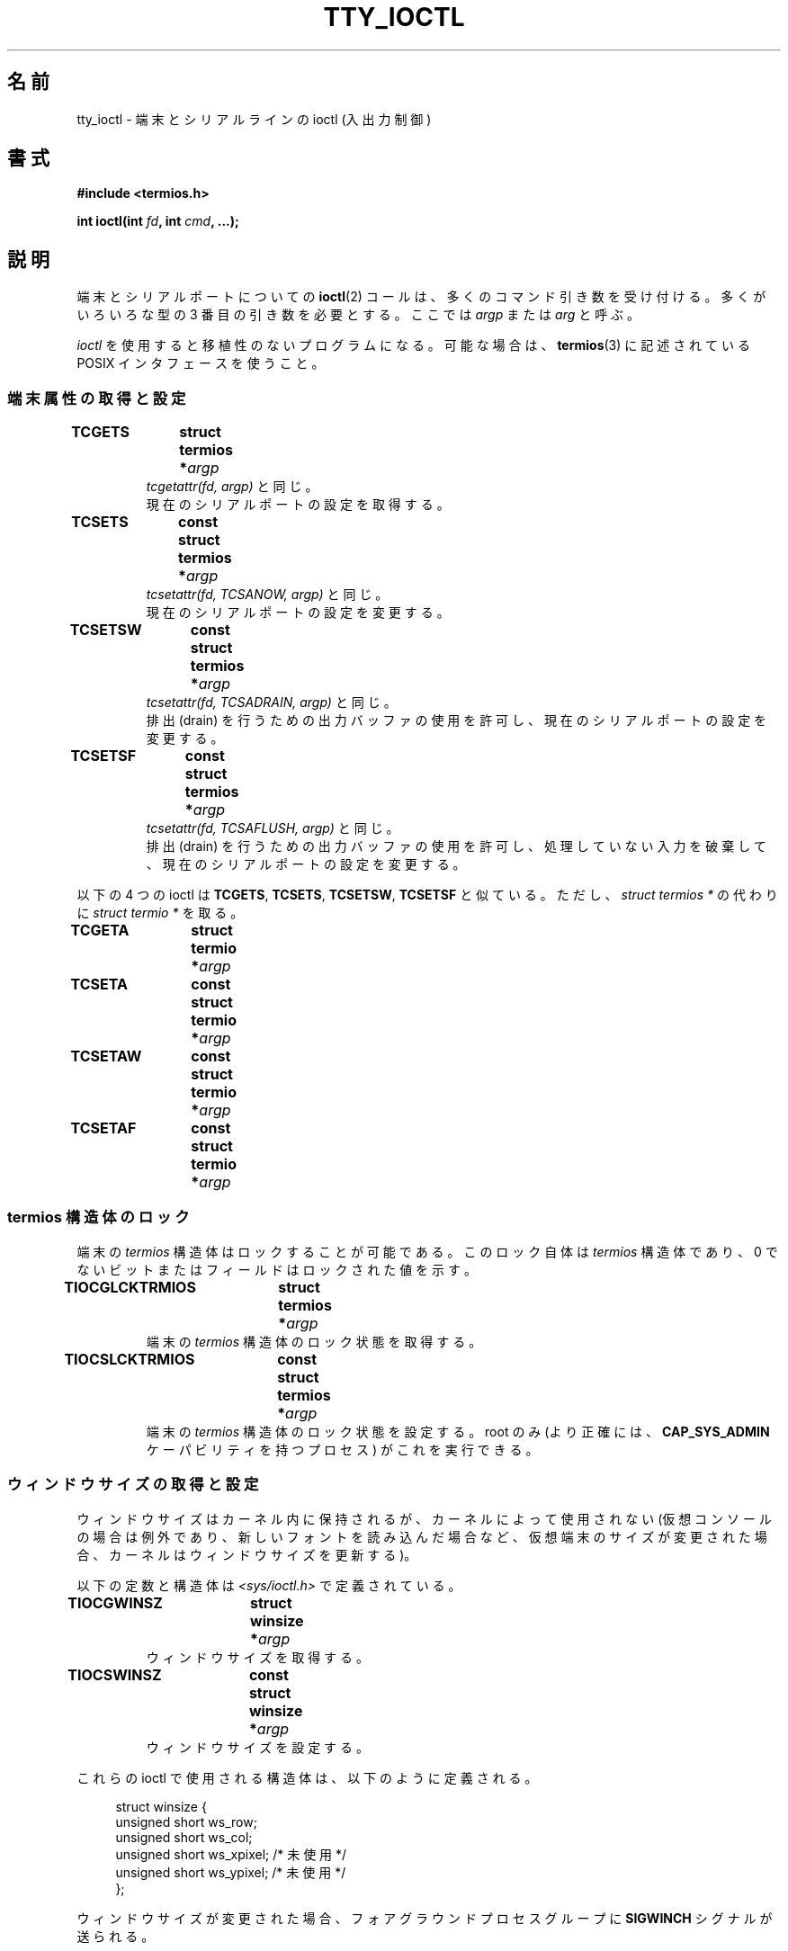 .\" Copyright 2002 Walter Harms <walter.harms@informatik.uni-oldenburg.de>
.\" and Andries Brouwer <aeb@cwi.nl>.
.\"
.\" %%%LICENSE_START(GPL_NOVERSION_ONELINE)
.\" Distributed under GPL
.\" %%%LICENSE_END
.\"
.\"*******************************************************************
.\"
.\" This file was generated with po4a. Translate the source file.
.\"
.\"*******************************************************************
.TH TTY_IOCTL 4 2008\-10\-29 Linux "Linux Programmer's Manual"
.SH 名前
tty_ioctl \- 端末とシリアルラインの ioctl (入出力制御)
.SH 書式
\fB#include <termios.h>\fP
.sp
\fBint ioctl(int \fP\fIfd\fP\fB, int \fP\fIcmd\fP\fB, ...);\fP
.SH 説明
端末とシリアルポートについての \fBioctl\fP(2)  コールは、多くのコマンド引き数を受け付ける。 多くがいろいろな型の 3
番目の引き数を必要とする。 ここでは \fIargp\fP または \fIarg\fP と呼ぶ。
.LP
\fIioctl\fP を使用すると移植性のないプログラムになる。 可能な場合は、 \fBtermios\fP(3)  に記述されている POSIX
インタフェースを使うこと。
.SS 端末属性の取得と設定
.TP 
\fBTCGETS	struct termios *\fP\fIargp\fP
\fItcgetattr(fd, argp)\fP と同じ。
.br
現在のシリアルポートの設定を取得する。
.TP 
\fBTCSETS	const struct termios *\fP\fIargp\fP
\fItcsetattr(fd, TCSANOW, argp)\fP と同じ。
.br
現在のシリアルポートの設定を変更する。
.TP 
\fBTCSETSW	const struct termios *\fP\fIargp\fP
\fItcsetattr(fd, TCSADRAIN, argp)\fP と同じ。
.br
排出 (drain) を行うための出力バッファの使用を許可し、 現在のシリアルポートの設定を変更する。
.TP 
\fBTCSETSF	const struct termios *\fP\fIargp\fP
\fItcsetattr(fd, TCSAFLUSH, argp)\fP と同じ。
.br
排出 (drain) を行うための出力バッファの使用を許可し、 処理していない入力を破棄して、 現在のシリアルポートの設定を変更する。
.LP
以下の 4 つの ioctl は \fBTCGETS\fP, \fBTCSETS\fP, \fBTCSETSW\fP, \fBTCSETSF\fP と似ている。 ただし、
\fIstruct termios *\fP の代わりに \fIstruct termio *\fP を取る。
.TP 
\fBTCGETA	struct termio *\fP\fIargp\fP
.TP 
\fBTCSETA	const struct termio *\fP\fIargp\fP
.TP 
\fBTCSETAW	const struct termio *\fP\fIargp\fP
.TP 
\fBTCSETAF	const struct termio *\fP\fIargp\fP
.SS "termios 構造体のロック"
端末の \fItermios\fP 構造体はロックすることが可能である。 このロック自体は \fItermios\fP 構造体であり、 0
でないビットまたはフィールドはロックされた値を示す。
.TP 
\fBTIOCGLCKTRMIOS	struct termios *\fP\fIargp\fP
端末の \fItermios\fP 構造体のロック状態を取得する。
.TP 
\fBTIOCSLCKTRMIOS	const struct termios *\fP\fIargp\fP
端末の \fItermios\fP 構造体のロック状態を設定する。 root のみ (より正確には、 \fBCAP_SYS_ADMIN\fP
ケーパビリティを持つプロセス) がこれを実行できる。
.SS ウィンドウサイズの取得と設定
ウィンドウサイズはカーネル内に保持されるが、 カーネルによって使用されない (仮想コンソールの場合は例外であり、新しいフォントを読み込んだ場合など、
仮想端末のサイズが変更された場合、カーネルはウィンドウサイズを更新する)。

以下の定数と構造体は \fI<sys/ioctl.h>\fP で定義されている。
.TP 
\fBTIOCGWINSZ	struct winsize *\fP\fIargp\fP
ウィンドウサイズを取得する。
.TP 
\fBTIOCSWINSZ	const struct winsize *\fP\fIargp\fP
ウィンドウサイズを設定する。
.LP
これらの ioctl で使用される構造体は、以下のように定義される。

.in +4n
.nf
struct winsize {
    unsigned short ws_row;
    unsigned short ws_col;
    unsigned short ws_xpixel;   /* 未使用 */
    unsigned short ws_ypixel;   /* 未使用 */
};
.fi
.in

ウィンドウサイズが変更された場合、 フォアグラウンドプロセスグループに \fBSIGWINCH\fP シグナルが送られる。
.SS "break の送信"
.TP 
\fBTCSBRK	int \fP\fIarg\fP
\fItcsendbreak(fd, arg)\fP と同じ。
.br
端末が非同期シリアルデータ転送を使用しており、 \fIarg\fP が 0 の場合、0.25 から 0.5 秒の間に break (0
のビット列のストリーム) が送信される。 端末が非同期シリアルデータ転送を使用している場合、 break が送信されるか、この関数は何もせずに返る。
\fIarg\fP が 0 以外の場合、何が起こるか分からない。

(SVr4, UnixWare, Solaris, Linux は、 \fItcsendbreak(fd,arg)\fP の \fIarg\fP が 0
以外の場合、 \fItcdrain(fd)\fP のように扱う。 SunOS は \fIarg\fP を倍数として扱い、ビットのストリームを \fIarg\fP
回送信する。 \fIarg\fP が 0 の場合も同じ。 DG/UX と AIX は、(0 以外の場合)  \fIarg\fP をミリ秒単位の時間間隔として扱う。
HP\-UX は \fIarg\fP を無視する。)
.TP 
\fBTCSBRKP	int \fP\fIarg\fP
いわゆる「POSIX 版」の \fBTCSBRK\fP である。 これは 0 以外の \fIarg\fP を 1/10 秒単位の時間間隔として扱う。 またドライバが
break をサポートしていない場合は、何もしない。
.TP 
\fBTIOCSBRK	void\fP
break をオンにする。 つまり 0 のビット列の送信を開始する。
.TP 
\fBTIOCCBRK	void\fP
break をオフにする。 つまり 0 のビット列の送信を停止する。
.SS ソフトウェアフロー制御
.TP 
\fBTCXONC	int \fP\fIarg\fP
\fItcflow(fd, arg)\fP と同じ。
.br
\fBtcflow\fP(3)  の引き数 \fBTCOOFF\fP, \fBTCOON\fP, \fBTCIOFF\fP, \fBTCION\fP を参照すること。
.SS "バッファのカウントと書き出し (flush)"
.TP 
\fBFIONREAD	int *\fP\fIargp\fP
入力バッファにあるバイト数を取得する。
.TP 
\fBTIOCINQ	int *\fP\fIargp\fP
\fBFIONREAD\fP と同じ。
.TP 
\fBTIOCOUTQ	int *\fP\fIargp\fP
出力バッファにあるバイト数を取得する。
.TP 
\fBTCFLSH	int \fP\fIarg\fP
\fItcflush(fd, arg)\fP と同じ。
.br
\fBtcflush\fP(3)  の引き数 \fBTCIFLUSH\fP, \fBTCOFLUSH\fP, \fBTCIOFLUSH\fP を参照すること。
.SS 入力の偽装
.TP 
\fBTIOCSTI	const char *\fP\fIargp\fP
指定されたバイトを入力キューに挿入する。
.SS コンソール出力のリダイレクト
.TP 
\fBTIOCCONS	void\fP
\fI/dev/console\fP または \fI/dev/tty0\fP に送られる出力を、指定された端末リダイレクトする。 指定された端末が疑似端末
(pseudoterminal) のマスタの場合、 出力はスレーブに送られる。 バージョン 2.6.10 より前の Linux
では、出力がまだリダイレクトされて いなければ、誰でもリダイレクトを行うことができる。 バージョン 2.6.10 以降では、root
(\fBCAP_SYS_ADMIN\fP ケーパビリティを持つプロセス) だけがリダイレクトを行うことができる。 出力がすでにリダイレクトされている場合は
\fBEBUSY\fP が返されるが、 \fI/dev/console\fP か \fI/dev/tty0\fP を指している \fIfd\fP に対してこの ioctl
を使用することで、リダイレクトを止めることができる。
.SS 端末の制御
.TP 
\fBTIOCSCTTY	int \fP\fIarg\fP
指定された端末を呼び出し元のプロセスの制御端末にする。 呼び出し元のプロセスはセッションリーダでなければならず、
かつ既に制御端末を持っていてはならない。 この端末が既に他のセッショングループの制御端末である場合、 ioctl は \fBEPERM\fP
で失敗する。ただし呼び出したユーザが root で (より正確には \fBCAP_SYS_ADMIN\fP ケーパビリティを持っていて)、かつ \fIarg\fP
が 1 である場合を除く。 この場合、端末は盗まれ (stolen)、 この端末を制御端末としていた全てのプロセスは端末を失う。
.TP 
\fBTIOCNOTTY	void\fP
指定された端末が呼び出し元のプロセスの制御端末である場合、 この制御端末を放棄する。 プロセスがセッションリーダの場合、
フォアグラウンドプロセスグループに \fBSIGHUP\fP と \fBSIGCONT\fP を送り、カレントセッションの全てのプロセスは制御端末を失う。
.SS "グループ ID とセッション ID の処理"
.TP 
\fBTIOCGPGRP	pid_t *\fP\fIargp\fP
成功した場合、 \fI*argp = tcgetpgrp(fd)\fP と同じ。
.br
この端末上のフォアグラウンドプロセスのプロセスグループ ID を取得する。
.TP 
\fBTIOCSPGRP	const pid_t *\fP\fIargp\fP
\fItcsetpgrp(fd, *argp)\fP と同じ。
.br
この端末のフォアグラウンドプロセスのグループ ID を設定する。
.TP 
\fBTIOCGSID	pid_t *\fP\fIargp\fP
指定された端末のセッション ID を取得する。 端末がマスタ疑似端末または制御端末でない場合は、 \fBENOTTY\fP で失敗する。 奇妙だ。
.SS 排他モード
.TP 
\fBTIOCEXCL	void\fP
端末を排他モードにする。 端末に対して、これ以降の \fBopen\fP(2)  操作を禁止する。 (root 以外の場合、つまり
\fBCAP_SYS_ADMIN\fP ケーパビリティを持たないプロセスの場合、これ以降の \fBopen\fP(2)  は \fBEBUSY\fP で失敗する。)
.TP 
\fBTIOCNXCL	void\fP
排他モードを無効にする。
.SS "ライン制御 (line discipline)"
.TP 
\fBTIOCGETD	int *\fP\fIargp\fP
端末のライン制御の情報を取得する。
.TP 
\fBTIOCSETD	const int *\fP\fIargp\fP
端末のライン制御の情報を設定する。
.SS "疑似端末の ioctl"
.TP 
\fBTIOCPKT	const int *\fP\fIargp\fP
パケットモードを有効 (*\fIargp\fP が 0 以外の場合) または無効にする。 疑似端末のマスタ側にのみ適用できる (それ以外の場合は
\fBENOTTY\fP を返す)。 パケットモードでは、その後に実行される \fBread\fP(2)  は、値が 0 以外の 1
つの制御バイトを含むパケットか、 値が 0 の 1 バイト (\(aq\e0\(aq) に疑似端末のスレーブ側で書き込まれた
データが続くパケットを返す。 最初のバイトが \fBTIOCPKT_DATA\fP (0) でない場合、以下のビットの 1 つ以上を OR したものである:

.nf
TIOCPKT_FLUSHREAD   端末の読み込みキューがフラッシュ (flush) される。
TIOCPKT_FLUSHWRITE  端末の書き出しキューがフラッシュされる。
TIOCPKT_STOP        端末への出力が停止される。
TIOCPKT_START       端末への出力が再開される。
TIOCPKT_DOSTOP      開始文字と終了文字が \fB^S\fP/\fB^Q\fP である。
TIOCPKT_NOSTOP      開始文字と終了文字が \fB^S\fP/\fB^Q\fP でない。
.fi

このモードが使われている場合、 制御状態情報の存在がマスタ側から読み込めるかは、 例外的な条件で \fBselect\fP(2)
を使うことにより知ることができる。

このモードは \fBrlogin\fP(1)  と \fBrlogind\fP(8)  で使われ、リモートエコーのリモートログインと ローカルでの
\fB^S\fP/\fB^Q\fP フロー制御のリモートログインを実装している。

BSD の ioctl である \fBTIOCSTOP\fP, \fBTIOCSTART\fP, \fBTIOCUCNTL\fP, \fBTIOCREMOTE\fP
は、Linux では実装されていない。
.SS モデム制御
.TP 
\fBTIOCMGET	int *\fP\fIargp\fP
モデムビット列の状態を取得する。
.TP 
\fBTIOCMSET	const int *\fP\fIargp\fP
モデムビット列の状態を設定する。
.TP 
\fBTIOCMBIC	const int *\fP\fIargp\fP
指定されたモデムビット列をクリアする。
.TP 
\fBTIOCMBIS	const int *\fP\fIargp\fP
指定されたモデムビット列を設定する。
.LP
これらの 4 つの ioctl で使われるビットは以下の通り:

.nf
TIOCM_LE        DSR (data set ready/line enable)
TIOCM_DTR       DTR (data terminal ready)
TIOCM_RTS       RTS (request to send)
TIOCM_ST        Secondary TXD (transmit)
TIOCM_SR        Secondary RXD (receive)
TIOCM_CTS       CTS (clear to send)
TIOCM_CAR       DCD (data carrier detect)
TIOCM_CD         TIOCM_CAR を参照。
TIOCM_RNG       RNG (ring)
TIOCM_RI         TIOCM_RNG を参照。
TIOCM_DSR       DSR (data set ready)
.fi
.SS 回線をローカルとしてマークする
.TP 
\fBTIOCGSOFTCAR	int *\fP\fIargp\fP
("ソフトウェアキャリアフラグの取得")  \fItermios\fP 構造体の c_cflag フィールドの \fBCLOCAL\fP フラグの状態を取得する。
.TP 
\fBTIOCSSOFTCAR	const int *\fP\fIargp\fP
("ソフトウェアキャリアフラグの設定")  *\fIargp\fP が 0 以外の場合、 \fItermios\fP 構造体の \fBCLOCAL\fP
フラグを設定する。 0 の場合はクリアする。
.LP
ラインの \fBCLOCAL\fP フラグがオフの場合、 ハードウェアキャリア検出 (hardware carrier detect, DCD)
シグナルが重要であり、 \fBO_NONBLOCK\fP フラグが指定されない限り、対応する端末の \fBopen\fP(2)  は DCD
が示されるまでブロックされる。 \fBCLOCAL\fP が設定されている場合、 ラインは常に DCD が示されているかのように動作する。
ソフトウェアキャリアフラグは、ローカルデバイスでは通常はオンになっており、 モデムのラインではオフになっている。
.SS "Linux 固有の ioctl"
\fBTIOCLINUX\fP ioctl については、 \fBconsole_ioctl\fP(4)  を参照すること。
.SS カーネルデバッギング
\fB#include <linux/tty.h>\fP
.TP 
\fBTIOCTTYGSTRUCT	struct tty_struct *\fP\fIargp\fP
.\"
.\" .SS "Serial info"
.\" .BR "#include <linux/serial.h>"
.\" .sp
.\" .TP
.\" .BI "TIOCGSERIAL	struct serial_struct *" argp
.\" Get serial info.
.\" .TP
.\" .BI "TIOCSSERIAL	const struct serial_struct *" argp
.\" Set serial info.
\fIfd\fP に対応する \fItty_struct\fP を取得する。
.SH 返り値
\fBioctl\fP(2)  システムコールは、成功した場合は 0 を返す。 エラーの場合は \-1 を返し、 \fIerrno\fP を適切に設定する。
.SH エラー
.TP 
\fBEINVAL\fP
不正なコマンド引き数である。
.TP 
\fBENOIOCTLCMD\fP
不明なコマンドである。
.TP 
\fBENOTTY\fP
\fIfd\fP が不適切である。
.TP 
\fBEPERM\fP
権限が不足している。
.SH 例
シリアルポートの DTR の状態をチェックする。

.nf
#include <termios.h>
#include <fcntl.h>
#include <sys/ioctl.h>

int
main(void)
{
    int fd, serial;

    fd = open("/dev/ttyS0", O_RDONLY);
    ioctl(fd, TIOCMGET, &serial);
    if (serial & TIOCM_DTR)
        puts("TIOCM_DTR が設定されていない。");
    else
        puts("TIOCM_DTR が設定されている。");
    close(fd);
}
.fi
.SH 関連項目
.\"
.\" FIONBIO			const int *
.\" FIONCLEX			void
.\" FIOCLEX			void
.\" FIOASYNC			const int *
.\" from serial.c:
.\" TIOCSERCONFIG		void
.\" TIOCSERGWILD		int *
.\" TIOCSERSWILD		const int *
.\" TIOCSERGSTRUCT		struct async_struct *
.\" TIOCSERGETLSR		int *
.\" TIOCSERGETMULTI		struct serial_multiport_struct *
.\" TIOCSERSETMULTI		const struct serial_multiport_struct *
.\" TIOCGSERIAL, TIOCSSERIAL (see above)
\fBioctl\fP(2), \fBtermios\fP(3), \fBconsole_ioctl\fP(4), \fBpty\fP(7)
.SH この文書について
この man ページは Linux \fIman\-pages\fP プロジェクトのリリース 3.51 の一部
である。プロジェクトの説明とバグ報告に関する情報は
http://www.kernel.org/doc/man\-pages/ に書かれている。
